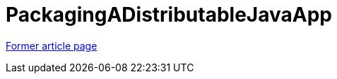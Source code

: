 // 
//     Licensed to the Apache Software Foundation (ASF) under one
//     or more contributor license agreements.  See the NOTICE file
//     distributed with this work for additional information
//     regarding copyright ownership.  The ASF licenses this file
//     to you under the Apache License, Version 2.0 (the
//     "License"); you may not use this file except in compliance
//     with the License.  You may obtain a copy of the License at
// 
//       http://www.apache.org/licenses/LICENSE-2.0
// 
//     Unless required by applicable law or agreed to in writing,
//     software distributed under the License is distributed on an
//     "AS IS" BASIS, WITHOUT WARRANTIES OR CONDITIONS OF ANY
//     KIND, either express or implied.  See the License for the
//     specific language governing permissions and limitations
//     under the License.
//

= PackagingADistributableJavaApp
:page-layout: wiki
:page-tags: wik
:jbake-status: published
:keywords: Apache NetBeans wiki PackagingADistributableJavaApp
:description: Apache NetBeans wiki PackagingADistributableJavaApp
:toc: left
:toc-title:
:page-syntax: true


link:https://web.archive.org/web/20171216185429/wiki.netbeans.org/PackagingADistributableJavaApp[Former article page]
